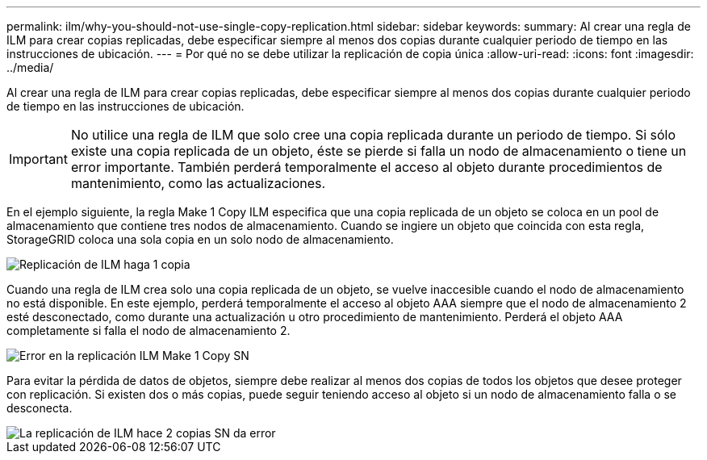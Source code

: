 ---
permalink: ilm/why-you-should-not-use-single-copy-replication.html 
sidebar: sidebar 
keywords:  
summary: Al crear una regla de ILM para crear copias replicadas, debe especificar siempre al menos dos copias durante cualquier periodo de tiempo en las instrucciones de ubicación. 
---
= Por qué no se debe utilizar la replicación de copia única
:allow-uri-read: 
:icons: font
:imagesdir: ../media/


[role="lead"]
Al crear una regla de ILM para crear copias replicadas, debe especificar siempre al menos dos copias durante cualquier periodo de tiempo en las instrucciones de ubicación.


IMPORTANT: No utilice una regla de ILM que solo cree una copia replicada durante un periodo de tiempo. Si sólo existe una copia replicada de un objeto, éste se pierde si falla un nodo de almacenamiento o tiene un error importante. También perderá temporalmente el acceso al objeto durante procedimientos de mantenimiento, como las actualizaciones.

En el ejemplo siguiente, la regla Make 1 Copy ILM especifica que una copia replicada de un objeto se coloca en un pool de almacenamiento que contiene tres nodos de almacenamiento. Cuando se ingiere un objeto que coincida con esta regla, StorageGRID coloca una sola copia en un solo nodo de almacenamiento.

image::../media/ilm_replication_make_1_copy.png[Replicación de ILM haga 1 copia]

Cuando una regla de ILM crea solo una copia replicada de un objeto, se vuelve inaccesible cuando el nodo de almacenamiento no está disponible. En este ejemplo, perderá temporalmente el acceso al objeto AAA siempre que el nodo de almacenamiento 2 esté desconectado, como durante una actualización u otro procedimiento de mantenimiento. Perderá el objeto AAA completamente si falla el nodo de almacenamiento 2.

image::../media/ilm_replication_make_1_copy_sn_fails.png[Error en la replicación ILM Make 1 Copy SN]

Para evitar la pérdida de datos de objetos, siempre debe realizar al menos dos copias de todos los objetos que desee proteger con replicación. Si existen dos o más copias, puede seguir teniendo acceso al objeto si un nodo de almacenamiento falla o se desconecta.

image::../media/ilm_replication_make_2_copies_sn_fails.png[La replicación de ILM hace 2 copias SN da error]
